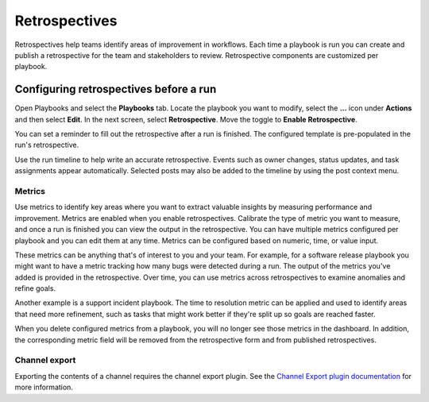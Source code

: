 Retrospectives
==============

|all-plans| |cloud| |self-hosted|

.. |all-plans| image:: ../images/all-plans-badge.png
  :scale: 30
  :target: https://mattermost.com/pricing
  :alt: Available in Mattermost Free and Starter subscription plans.

.. |cloud| image:: ../images/cloud-badge.png
  :scale: 30
  :target: https://mattermost.com/download
  :alt: Available for Mattermost Cloud deployments.

.. |self-hosted| image:: ../images/self-hosted-badge.png
  :scale: 30
  :target: https://mattermost.com/deploy
  :alt: Available for Mattermost Self-Hosted deployments.

Retrospectives help teams identify areas of improvement in workflows. Each time a playbook is run you can create and publish a retrospective for the team and stakeholders to review. Retrospective components are customized per playbook.

Configuring retrospectives before a run
----------------------------------------

Open Playbooks and select the **Playbooks** tab. Locate the playbook you want to modify, select the **...** icon under **Actions** and then select **Edit**. In the next screen, select **Retrospective**. Move the toggle to **Enable Retrospective**.

You can set a reminder to fill out the retrospective after a run is finished. The configured template is pre-populated in the run's retrospective.

Use the run timeline to help write an accurate retrospective. Events such as owner changes, status updates, and task assignments appear automatically. Selected posts may also be added to the timeline by using the post context menu.

.. image:: ../images/Retro.gif
   :alt: Create and publish retrospective reports.

Metrics
~~~~~~~

Use metrics to identify key areas where you want to extract valuable insights by measuring performance and improvement. Metrics are enabled when you enable retrospectives. Calibrate the type of metric you want to measure, and once a run is finished you can view the output in the retrospective. You can have multiple metrics configured per playbook and you can edit them at any time. Metrics can be configured based on numeric, time, or value input.

These metrics can be anything that's of interest to you and your team. For example, for a software release playbook you might want to have a metric tracking how many bugs were detected during a run. The output of the metrics you've added is provided in the retrospective. Over time, you can use metrics across retrospectives to examine anomalies and refine goals.

Another example is a support incident playbook. The time to resolution metric can be applied and used to identify areas that need more refinement, such as tasks that might work better if they're split up so goals are reached faster.

When you delete configured metrics from a playbook, you will no longer see those metrics in the dashboard. In addition, the corresponding metric field will be removed from the retrospective form and from published retrospectives.

Channel export
~~~~~~~~~~~~~~

Exporting the contents of a channel requires the channel export plugin. See the `Channel Export plugin documentation <https://mattermost.gitbook.io/channel-export-plugin>`_ for more information.

